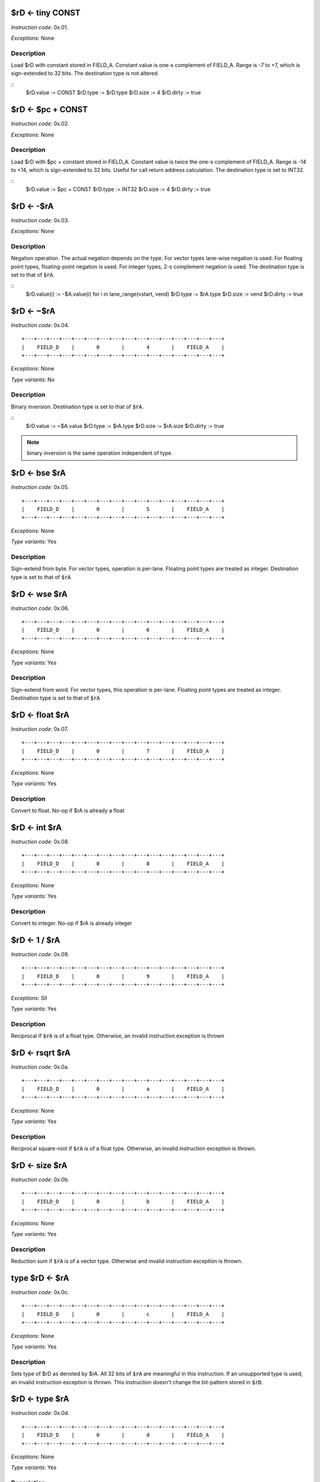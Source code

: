 $rD <- tiny CONST
--------------------------

.. wavedrom::

  {config: {bits: 16}, config: {hspace: 500},
  reg: [
      { "name": "FIELD_A",   "bits": 4, attr: "CONST" },
      { "name": "1",         "bits": 4 },
      { "name": "0",         "bits": 4 },
      { "name": "FIELD_D",   "bits": 4, attr: "$rD" },
  ]}

*Instruction code*: 0x.01.

*Exceptions*: None

Description
~~~~~~~~~~~

Load $rD with constant stored in FIELD_A. Constant value is one-s complement of FIELD_A. Range is -7 to +7, which is sign-extended to 32 bits. The destination type is not altered.

::
    $rD.value := CONST
    $rD.type := $rD.type
    $rD.size := 4
    $rD.dirty := true




$rD <- $pc + CONST
--------------------------

.. wavedrom::

  {config: {bits: 16}, config: {hspace: 500},
  reg: [
      { "name": "FIELD_A",   "bits": 4, attr: "CONST" },
      { "name": "2",         "bits": 4 },
      { "name": "0",         "bits": 4 },
      { "name": "FIELD_D",   "bits": 4, attr: "$rD" },
  ]}

*Instruction code*: 0x.02.

*Exceptions*: None

Description
~~~~~~~~~~~

Load $rD with $pc + constant stored in FIELD_A. Constant value is twice the one-s complement of FIELD_A. Range is -14 to +14, which is sign-extended to 32 bits. Useful for call return address calculation. The destination type is set to INT32.

::
    $rD.value := $pc + CONST
    $rD.type := INT32
    $rD.size := 4
    $rD.dirty := true




$rD <- -$rA
--------------------------

.. wavedrom::

  {config: {bits: 16}, config: {hspace: 500},
  reg: [
      { "name": "FIELD_A",   "bits": 4, attr: "$rA" },
      { "name": "3",         "bits": 4 },
      { "name": "0",         "bits": 4 },
      { "name": "FIELD_D",   "bits": 4, attr: "$rD" },
  ]}

*Instruction code*: 0x.03.

*Exceptions*: None

Description
~~~~~~~~~~~

Negation operation. The actual negation depends on the type. For vector types lane-wise negation is used. For floating point types, floating-point negation is used. For integer types, 2-s complement negation is used. The destination type is set to that of :code:`$rA`.

::
    $rD.value(i) := -$A.value(i) for i in lane_range(vstart, vend)
    $rD.type := $rA.type
    $rD.size := vend
    $rD.dirty := true





$rD <- ~$rA
--------------------------

.. wavedrom::

  {config: {bits: 16}, config: {hspace: 500},
  reg: [
      { "name": "FIELD_A",   "bits": 4, attr: "$rA" },
      { "name": "4",         "bits": 4 },
      { "name": "0",         "bits": 4 },
      { "name": "FIELD_D",   "bits": 4, attr: "$rD" },
  ]}

*Instruction code*: 0x.04.

::

  +---+---+---+---+---+---+---+---+---+---+---+---+---+---+---+---+
  |    FIELD_D    |       0       |       4       |    FIELD_A    |
  +---+---+---+---+---+---+---+---+---+---+---+---+---+---+---+---+

*Exceptions*: None

*Type variants*: No

Description
~~~~~~~~~~~

Binary inversion. Destination type is set to that of :code:`$rA`.

::
    $rD.value := ~$A.value
    $rD.type := $rA.type
    $rD.size := $rA.size
    $rD.dirty := true

.. note:: binary inversion is the same operation independent of type.

$rD <- bse $rA
--------------------------

*Instruction code*: 0x.05.

::

  +---+---+---+---+---+---+---+---+---+---+---+---+---+---+---+---+
  |    FIELD_D    |       0       |       5       |    FIELD_A    |
  +---+---+---+---+---+---+---+---+---+---+---+---+---+---+---+---+

*Exceptions*: None

*Type variants*: Yes

Description
~~~~~~~~~~~

Sign-extend from byte. For vector types, operation is per-lane. Floating point types are treated as integer. Destination type is set to that of :code:`$rA`



$rD <- wse $rA
--------------------------

*Instruction code*: 0x.06.

::

  +---+---+---+---+---+---+---+---+---+---+---+---+---+---+---+---+
  |    FIELD_D    |       0       |       6       |    FIELD_A    |
  +---+---+---+---+---+---+---+---+---+---+---+---+---+---+---+---+

*Exceptions*: None

*Type variants*: Yes

Description
~~~~~~~~~~~

Sign-extend from word. For vector types, this operation is per-lane. Floating point types are treated as integer. Destination type is set to that of :code:`$rA`



$rD <- float $rA
--------------------------

*Instruction code*: 0x.07.

::

  +---+---+---+---+---+---+---+---+---+---+---+---+---+---+---+---+
  |    FIELD_D    |       0       |       7       |    FIELD_A    |
  +---+---+---+---+---+---+---+---+---+---+---+---+---+---+---+---+

*Exceptions*: None

*Type variants*: Yes

Description
~~~~~~~~~~~

Convert to float. No-op if $rA is already a float


$rD <- int $rA
--------------------------

*Instruction code*: 0x.08.

::

  +---+---+---+---+---+---+---+---+---+---+---+---+---+---+---+---+
  |    FIELD_D    |       0       |       8       |    FIELD_A    |
  +---+---+---+---+---+---+---+---+---+---+---+---+---+---+---+---+

*Exceptions*: None

*Type variants*: Yes

Description
~~~~~~~~~~~

Convert to integer. No-op if $rA is already integer

$rD <- 1 / $rA
--------------------------

*Instruction code*: 0x.09.

::

  +---+---+---+---+---+---+---+---+---+---+---+---+---+---+---+---+
  |    FIELD_D    |       0       |       9       |    FIELD_A    |
  +---+---+---+---+---+---+---+---+---+---+---+---+---+---+---+---+

*Exceptions*: SII

*Type variants*: Yes

Description
~~~~~~~~~~~

Reciprocal if :code:`$rA` is of a float type. Otherwise, an invalid instruction exception is thrown


$rD <- rsqrt $rA
--------------------------

*Instruction code*: 0x.0a.

::

  +---+---+---+---+---+---+---+---+---+---+---+---+---+---+---+---+
  |    FIELD_D    |       0       |       a       |    FIELD_A    |
  +---+---+---+---+---+---+---+---+---+---+---+---+---+---+---+---+

*Exceptions*: None

*Type variants*: Yes

Description
~~~~~~~~~~~

Reciprocal square-root if :code:`$rA` is of a float type. Otherwise, an invalid instruction exception is thrown.


$rD <- size $rA
--------------------------

*Instruction code*: 0x.0b.

::

  +---+---+---+---+---+---+---+---+---+---+---+---+---+---+---+---+
  |    FIELD_D    |       0       |       b       |    FIELD_A    |
  +---+---+---+---+---+---+---+---+---+---+---+---+---+---+---+---+

*Exceptions*: None

*Type variants*: Yes

Description
~~~~~~~~~~~

Reduction sum if :code:`$rA` is of a vector type. Otherwise and invalid instruction exception is thrown.

.. todo:: Detail result type.

.. todo:: This used to be the reduction sum. No toolset support at the moment.


type $rD <- $rA
--------------------------

*Instruction code*: 0x.0c.

::

  +---+---+---+---+---+---+---+---+---+---+---+---+---+---+---+---+
  |    FIELD_D    |       0       |       c       |    FIELD_A    |
  +---+---+---+---+---+---+---+---+---+---+---+---+---+---+---+---+

*Exceptions*: None

*Type variants*: Yes

Description
~~~~~~~~~~~

Sets type of $rD as denoted by $rA. All 32 bits of :code:`$rA` are meaningful in this instruction. If an unsupported type is used, an invalid instruction exception is thrown. This instruction doesn't change the bit-pattern stored in :code:`$rD`.


$rD <- type $rA
--------------------------

*Instruction code*: 0x.0d.

::

  +---+---+---+---+---+---+---+---+---+---+---+---+---+---+---+---+
  |    FIELD_D    |       0       |       d       |    FIELD_A    |
  +---+---+---+---+---+---+---+---+---+---+---+---+---+---+---+---+

*Exceptions*: None

*Type variants*: Yes

Description
~~~~~~~~~~~

Loads type value of $rA into $rD



type $rD <- FIELD_A
--------------------------

*Instruction code*: 0x.0e.

::

  +---+---+---+---+---+---+---+---+---+---+---+---+---+---+---+---+
  |    FIELD_D    |       0       |       e       |    FIELD_A    |
  +---+---+---+---+---+---+---+---+---+---+---+---+---+---+---+---+

*Exceptions*: None

*Type variants*: No

Description
~~~~~~~~~~~

Sets type of $rD as denoted by FIELD_A.

.. todo:: assembly should use descriptive type names, instead of numeric values.

